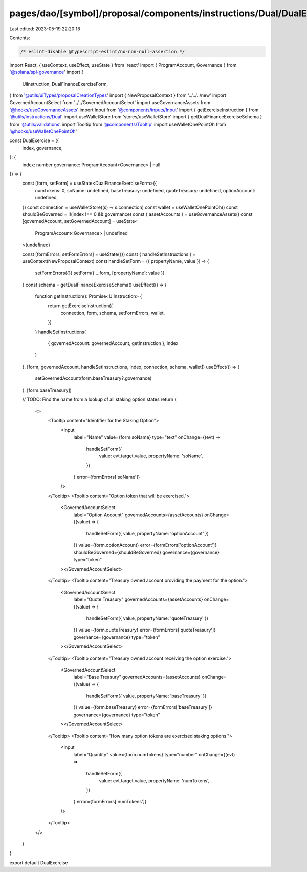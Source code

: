 pages/dao/[symbol]/proposal/components/instructions/Dual/DualExercise.tsx
=========================================================================

Last edited: 2023-05-19 22:20:18

Contents:

.. code-block:: tsx

    /* eslint-disable @typescript-eslint/no-non-null-assertion */
import React, { useContext, useEffect, useState } from 'react'
import { ProgramAccount, Governance } from '@solana/spl-governance'
import {
  UiInstruction,
  DualFinanceExerciseForm,
} from '@utils/uiTypes/proposalCreationTypes'
import { NewProposalContext } from '../../../new'
import GovernedAccountSelect from '../../GovernedAccountSelect'
import useGovernanceAssets from '@hooks/useGovernanceAssets'
import Input from '@components/inputs/Input'
import { getExerciseInstruction } from '@utils/instructions/Dual'
import useWalletStore from 'stores/useWalletStore'
import { getDualFinanceExerciseSchema } from '@utils/validations'
import Tooltip from '@components/Tooltip'
import useWalletOnePointOh from '@hooks/useWalletOnePointOh'

const DualExercise = ({
  index,
  governance,
}: {
  index: number
  governance: ProgramAccount<Governance> | null
}) => {
  const [form, setForm] = useState<DualFinanceExerciseForm>({
    numTokens: 0,
    soName: undefined,
    baseTreasury: undefined,
    quoteTreasury: undefined,
    optionAccount: undefined,
  })
  const connection = useWalletStore((s) => s.connection)
  const wallet = useWalletOnePointOh()
  const shouldBeGoverned = !!(index !== 0 && governance)
  const { assetAccounts } = useGovernanceAssets()
  const [governedAccount, setGovernedAccount] = useState<
    ProgramAccount<Governance> | undefined
  >(undefined)

  const [formErrors, setFormErrors] = useState({})
  const { handleSetInstructions } = useContext(NewProposalContext)
  const handleSetForm = ({ propertyName, value }) => {
    setFormErrors({})
    setForm({ ...form, [propertyName]: value })
  }
  const schema = getDualFinanceExerciseSchema()
  useEffect(() => {
    function getInstruction(): Promise<UiInstruction> {
      return getExerciseInstruction({
        connection,
        form,
        schema,
        setFormErrors,
        wallet,
      })
    }
    handleSetInstructions(
      { governedAccount: governedAccount, getInstruction },
      index
    )
  }, [form, governedAccount, handleSetInstructions, index, connection, schema, wallet])
  useEffect(() => {
    setGovernedAccount(form.baseTreasury?.governance)
  }, [form.baseTreasury])

  // TODO: Find the name from a lookup of all staking option states
  return (
    <>
      <Tooltip content="Identifier for the Staking Option">
        <Input
          label="Name"
          value={form.soName}
          type="text"
          onChange={(evt) =>
            handleSetForm({
              value: evt.target.value,
              propertyName: 'soName',
            })
          }
          error={formErrors['soName']}
        />
      </Tooltip>
      <Tooltip content="Option token that will be exercised.">
        <GovernedAccountSelect
          label="Option Account"
          governedAccounts={assetAccounts}
          onChange={(value) => {
            handleSetForm({ value, propertyName: 'optionAccount' })
          }}
          value={form.optionAccount}
          error={formErrors['optionAccount']}
          shouldBeGoverned={shouldBeGoverned}
          governance={governance}
          type="token"
        ></GovernedAccountSelect>
      </Tooltip>
      <Tooltip content="Treasury owned account providing the payment for the option.">
        <GovernedAccountSelect
          label="Quote Treasury"
          governedAccounts={assetAccounts}
          onChange={(value) => {
            handleSetForm({ value, propertyName: 'quoteTreasury' })
          }}
          value={form.quoteTreasury}
          error={formErrors['quoteTreasury']}
          governance={governance}
          type="token"
        ></GovernedAccountSelect>
      </Tooltip>
      <Tooltip content="Treasury owned account receiving the option exercise.">
        <GovernedAccountSelect
          label="Base Treasury"
          governedAccounts={assetAccounts}
          onChange={(value) => {
            handleSetForm({ value, propertyName: 'baseTreasury' })
          }}
          value={form.baseTreasury}
          error={formErrors['baseTreasury']}
          governance={governance}
          type="token"
        ></GovernedAccountSelect>
      </Tooltip>
      <Tooltip content="How many option tokens are exercised staking options.">
        <Input
          label="Quantity"
          value={form.numTokens}
          type="number"
          onChange={(evt) =>
            handleSetForm({
              value: evt.target.value,
              propertyName: 'numTokens',
            })
          }
          error={formErrors['numTokens']}
        />
      </Tooltip>
    </>
  )
}

export default DualExercise


